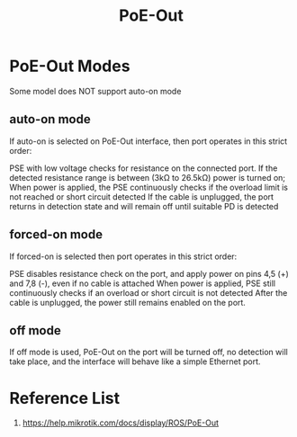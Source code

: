 :PROPERTIES:
:ID:       aac33da1-41f1-491f-9cfa-bad9a695b153
:END:
#+title: PoE-Out

* PoE-Out Modes
Some model does NOT support auto-on mode

** auto-on mode
If auto-on is selected on PoE-Out interface, then port operates in this strict order:

PSE with low voltage checks for resistance on the connected port. If the detected resistance range is between (3kΩ to 26.5kΩ) power is turned on;
When power is applied, the PSE continuously checks if the overload limit is not reached or short circuit detected
If the cable is unplugged, the port returns in detection state and will remain off until suitable PD is detected
** forced-on mode
If forced-on is selected then port operates in this strict order:

PSE disables resistance check on the port, and apply power on pins 4,5 (+) and 7,8 (-), even if no cable is attached
When power is applied, PSE still continuously checks if an overload or short circuit is not detected
After the cable is unplugged, the power still remains enabled on the port.
** off mode
If off mode is used, PoE-Out on the port will be turned off, no detection will take place, and the interface will behave like a simple Ethernet port.

* Reference List
1. https://help.mikrotik.com/docs/display/ROS/PoE-Out


